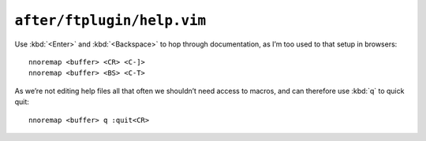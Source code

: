 ``after/ftplugin/help.vim``
===========================

Use :kbd:`<Enter>` and :kbd:`<Backspace>` to hop through documentation, as I’m
too used to that setup in browsers::

    nnoremap <buffer> <CR> <C-]>
    nnoremap <buffer> <BS> <C-T>

As we’re not editing help files all that often we shouldn’t need access to
macros, and can therefore use :kbd:`q` to quick quit::

    nnoremap <buffer> q :quit<CR>
